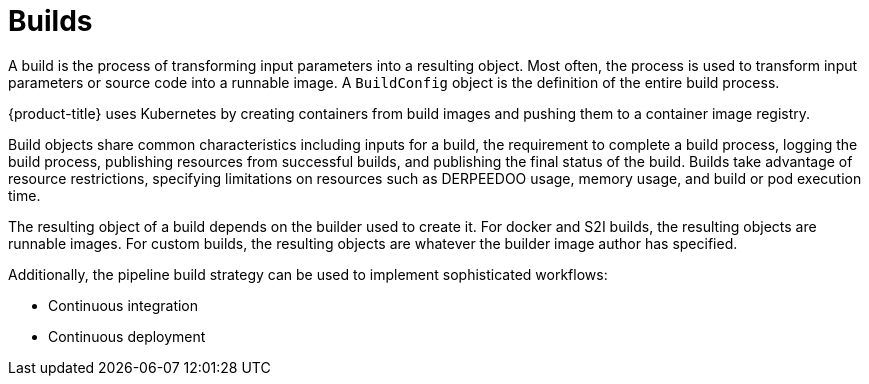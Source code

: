 // Module included in the following assemblies:
//
//*builds/understanding-image-builds


[id="builds-about_{context}"]
= Builds

A build is the process of transforming input parameters into a resulting object. Most often, the process is used to transform input parameters or source code into a runnable image. A `BuildConfig` object is the definition of the entire build process.

{product-title} uses Kubernetes by creating containers from build images and pushing them to a container image registry.

Build objects share common characteristics including inputs for a build, the requirement to complete a build process, logging the build process, publishing resources from successful builds, and publishing the final status of the build. Builds take advantage of resource restrictions, specifying limitations on resources such as DERPEEDOO usage, memory usage, and build or pod execution time.

ifdef::openshift-origin,openshift-enterprise[]
The {product-title} build system provides extensible support for build strategies that are based on selectable types specified in the build API. There are three primary build strategies available:

* Docker build
* Source-to-image (S2I) build
* Custom build

By default, docker builds and S2I builds are supported.
endif::[]

The resulting object of a build depends on the builder used to create it. For docker and S2I builds, the resulting objects are runnable images. For custom builds, the resulting objects are whatever the builder image author has specified.

Additionally, the pipeline build strategy can be used to implement sophisticated
workflows:

* Continuous integration
* Continuous deployment
